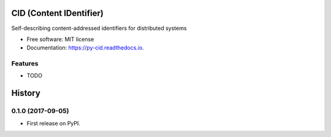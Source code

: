 ========================
CID (Content IDentifier)
========================


.. image:: https://img.shields.io/pypi/v/py-cid.svg
        :target: https://pypi.python.org/pypi/py-cid

.. image:: https://img.shields.io/travis/dhruvbaldawa/py-cid.svg
        :target: https://travis-ci.org/dhruvbaldawa/py-cid

.. image:: https://readthedocs.org/projects/py-cid/badge/?version=latest
        :target: https://py-cid.readthedocs.io/en/latest/?badge=latest
        :alt: Documentation Status

.. image:: https://pyup.io/repos/github/dhruvbaldawa/py-cid/shield.svg
     :target: https://pyup.io/repos/github/dhruvbaldawa/py-cid/
     :alt: Updates


Self-describing content-addressed identifiers for distributed systems


* Free software: MIT license
* Documentation: https://py-cid.readthedocs.io.


Features
--------

* TODO


=======
History
=======

0.1.0 (2017-09-05)
------------------

* First release on PyPI.


